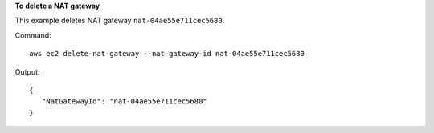 **To delete a NAT gateway**

This example deletes NAT gateway ``nat-04ae55e711cec5680``.

Command::

  aws ec2 delete-nat-gateway --nat-gateway-id nat-04ae55e711cec5680

Output::
 
 {
    "NatGatewayId": "nat-04ae55e711cec5680"
 }
